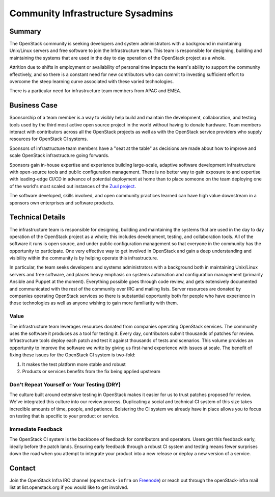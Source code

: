 ==================================
Community Infrastructure Sysadmins
==================================

Summary
-------

The OpenStack community is seeking developers and system
administrators with a background in maintaining Unix/Linux servers and
free software to join the Infrastructure team.  This
team is responsible for designing, building and maintaining the
systems that are used in the day to day operation of the OpenStack
project as a whole.

Attrition due to shifts in employment or availability of personal time
impacts the team's ability to support the community effectively, and
so there is a constant need for new contributors who can commit to
investing sufficient effort to overcome the steep learning curve
associated with these varied technologies.

There is a particular need for infrastructure team members from APAC
and EMEA.

Business Case
-------------

Sponsorship of a team member is a way to visibly help build and
maintain the development, collaboration, and testing tools used by the
third most active open source project in the world without having to
donate hardware.  Team members interact with contributors across all
the OpenStack projects as well as with the OpenStack service providers
who supply resources for OpenStack CI systems.

Sponsors of infrastructure team members have a "seat at the table" as
decisions are made about how to improve and scale OpenStack
infrastructure going forwards.

Sponsors gain in-house expertise and experience building large-scale,
adaptive software development infrastructure with open-source tools
and public configuration management.  There is no better way to gain
exposure to and expertise with leading-edge CI/CD in advance of
potential deployment at home than to place someone on the team
deploying one of the world's most scaled out instances of the `Zuul
project`_.

The software developed, skills involved, and open community practices
learned can have high value downstream in a sponsors own enterprises
and software products.

.. _`Zuul project`: https://zuul-ci.org

Technical Details
-----------------

The infrastructure team is responsible for designing,
building and maintaining the systems that are used in the day to day
operation of the OpenStack project as a whole; this includes
development, testing, and collaboration tools. All of the software
it runs is open source, and under public configuration management so
that everyone in the community has the opportunity to participate.
One very effective way to get involved in OpenStack and gain a deep
understanding and visibility within the community is by helping
operate this infrastructure.

In particular, the team seeks developers and systems administrators
with a background both in maintaining Unix/Linux servers and free
software, and places heavy emphasis on systems automation and
configuration management (primarily Ansible and Puppet at the
moment). Everything possible goes through code review, and gets
extensively documented and communicated with the rest of the
community over IRC and mailing lists. Server resources are donated
by companies operating OpenStack services so there is
substantial opportunity both for people who have experience in those
technologies as well as anyone wishing to gain more familiarity with
them.

Value
~~~~~

The infrastructure team leverages resources donated from companies operating
OpenStack services. The community uses the software it produces as a tool for
testing it. Every day, contributors submit thousands of patches for review.
Infrastructure tools deploy each patch and test it against thousands of tests
and scenarios. This volume provides an opportunity to improve the software we
write by giving us first-hand experience with issues at scale. The benefit of
fixing these issues for the OpenStack CI system is two-fold:

1. It makes the test platform more stable and robust
2. Products or services benefits from the fix being applied upstream

Don't Repeat Yourself or Your Testing (DRY)
~~~~~~~~~~~~~~~~~~~~~~~~~~~~~~~~~~~~~~~~~~~

The culture built around extensive testing in OpenStack makes it easier for us
to trust patches proposed for review. We've integrated this culture into our
review process. Duplicating a social and technical CI system of this size takes
incredible amounts of time, people, and patience. Bolstering the CI system we
already have in place allows you to focus on testing that is specific to your
product or service.

Immediate Feedback
~~~~~~~~~~~~~~~~~~~

The OpenStack CI system is the backbone of feedback for contributors and
operators. Users get this feedback early, ideally before the patch lands.
Ensuring early feedback through a robust CI system and testing means fewer
surprises down the road when you attempt to integrate your product into a new
release or deploy a new version of a service.

Contact
-------

Join the OpenStack Infra IRC channel (``openstack-infra`` on `Freenode
<https://freenode.net>`_) or reach out through the openStack-infra
mail list at list.openstack.org if you would like to get involved.

